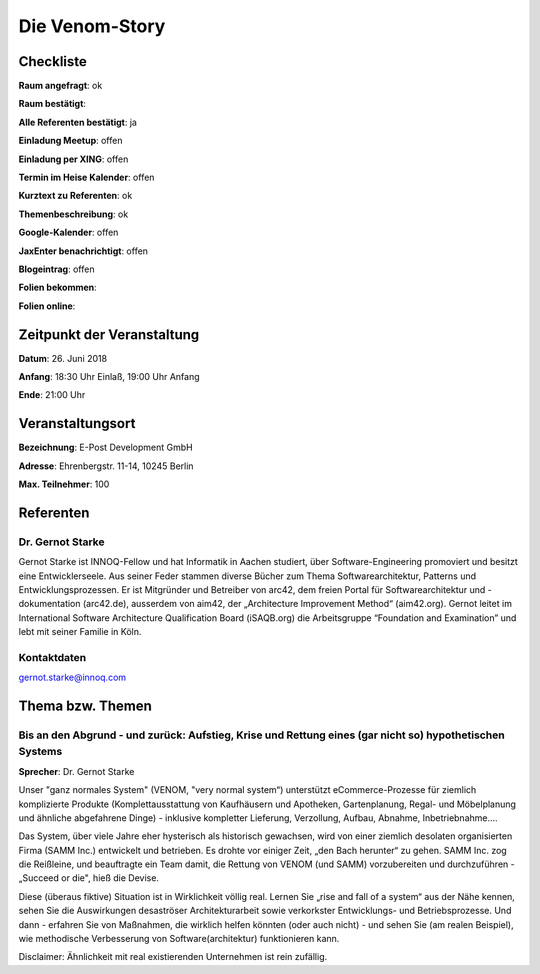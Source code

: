 Die Venom-Story
=================

Checkliste
----------

**Raum angefragt**: ok

**Raum bestätigt**:

**Alle Referenten bestätigt**: ja

**Einladung Meetup**: offen

**Einladung per XING**: offen

**Termin im Heise Kalender**: offen

**Kurztext zu Referenten**: ok

**Themenbeschreibung**: ok

**Google-Kalender**: offen

**JaxEnter benachrichtigt**: offen

**Blogeintrag**: offen

**Folien bekommen**:

**Folien online**:

Zeitpunkt der Veranstaltung
---------------------------

**Datum**: 26. Juni 2018

**Anfang**: 18:30 Uhr Einlaß, 19:00 Uhr Anfang

**Ende**: 21:00 Uhr

Veranstaltungsort
-----------------

**Bezeichnung**: E-Post Development GmbH

**Adresse**: Ehrenbergstr. 11-14, 10245 Berlin

**Max. Teilnehmer**: 100

Referenten
----------

Dr. Gernot Starke
~~~~~~
Gernot Starke ist INNOQ-Fellow und hat Informatik in Aachen studiert, über
Software-Engineering promoviert und besitzt eine Entwicklerseele.
Aus seiner Feder stammen diverse Bücher zum Thema Softwarearchitektur,
Patterns und Entwicklungsprozessen.
Er ist Mitgründer und Betreiber von arc42, dem freien Portal für
Softwarearchitektur und -dokumentation (arc42.de),
ausserdem von aim42, der „Architecture Improvement Method“
(aim42.org). Gernot leitet im International Software Architecture
Qualification Board (iSAQB.org) die Arbeitsgruppe
“Foundation and Examination” und lebt mit seiner Familie in Köln.

Kontaktdaten
~~~~~~~~~~~~
gernot.starke@innoq.com

Thema bzw. Themen
-----------------

Bis an den Abgrund - und zurück: Aufstieg, Krise und Rettung eines (gar nicht so) hypothetischen Systems
~~~~~~~~~~~~~~~~~~~
**Sprecher**: Dr. Gernot Starke

Unser "ganz normales System" (VENOM, "very normal system“) unterstützt
eCommerce-Prozesse für ziemlich komplizierte Produkte
(Komplettausstattung von Kaufhäusern und Apotheken, Gartenplanung, Regal- und Möbelplanung und
ähnliche abgefahrene Dinge) - inklusive kompletter Lieferung, Verzollung, Aufbau,
Abnahme, Inbetriebnahme....

Das System, über viele Jahre eher hysterisch als historisch gewachsen, wird von einer ziemlich
desolaten organisierten Firma (SAMM Inc.) entwickelt und betrieben. Es drohte vor einiger Zeit,
„den Bach herunter“ zu gehen. SAMM Inc. zog die Reißleine, und beauftragte ein Team damit, die
Rettung von VENOM (und SAMM) vorzubereiten und durchzuführen - „Succeed or die", hieß die Devise.

Diese (überaus fiktive) Situation ist in Wirklichkeit völlig real. Lernen Sie „rise and fall of a system“
aus der Nähe kennen, sehen Sie die Auswirkungen desaströser Architekturarbeit sowie verkorkster
Entwicklungs- und Betriebsprozesse. Und dann - erfahren Sie von Maßnahmen, die wirklich helfen könnten
(oder auch nicht) - und sehen Sie (am realen Beispiel), wie methodische Verbesserung von
Software(architektur) funktionieren kann.

Disclaimer: Ähnlichkeit mit real existierenden Unternehmen ist rein zufällig.

